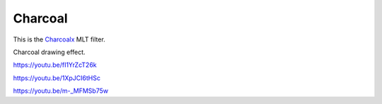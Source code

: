 .. metadata-placeholder

   :authors: - Claus Christensen
             - Yuri Chornoivan
             - Ttguy (https://userbase.kde.org/User:Ttguy)
             - Bushuev (https://userbase.kde.org/User:Bushuev)
             - Jack (https://userbase.kde.org/User:Jack)

   :license: Creative Commons License SA 4.0

.. _charcoal_effect:

Charcoal
========

.. contents::

This is the `Charcoalx <https://www.mltframework.org/plugins/FilterCharcoal/>`_ MLT filter.

Charcoal drawing effect.

https://youtu.be/fI1YrZcT26k

https://youtu.be/1XpJCI6tHSc

https://youtu.be/m-_MFMSb75w

